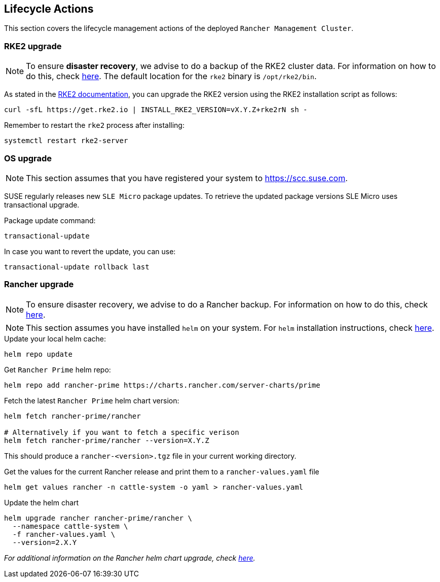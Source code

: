 [#mgmt_lifecycle]
== Lifecycle Actions
:experimental:

ifdef::env-github[]
:imagesdir: ../images/
:tip-caption: :bulb:
:note-caption: :information_source:
:important-caption: :heavy_exclamation_mark:
:caution-caption: :fire:
:warning-caption: :warning:
endif::[]

This section covers the lifecycle management actions of the deployed `Rancher Management Cluster`.

=== RKE2 upgrade

[NOTE]
====
To ensure *disaster recovery*, we advise to do a backup of the RKE2 cluster data. For information on how to do this, check link:https://docs.rke2.io/backup_restore[here]. The default location for the `rke2` binary is `/opt/rke2/bin`.
====

As stated in the link:https://docs.rke2.io/upgrade/manual_upgrade#upgrade-rke2-using-the-installation-script[RKE2 documentation], you can upgrade the RKE2 version using the RKE2 installation script as follows:

[source,bash]
----
curl -sfL https://get.rke2.io | INSTALL_RKE2_VERSION=vX.Y.Z+rke2rN sh -
----

Remember to restart the `rke2` process after installing:

[source,bash]
----
systemctl restart rke2-server
----

=== OS upgrade

NOTE: This section assumes that you have registered your system to https://scc.suse.com.

SUSE regularly releases new `SLE Micro` package updates. To retrieve the updated package versions SLE Micro uses transactional upgrade.

.Package update command:
[source,bash]
----
transactional-update
----

In case you want to revert the update, you can use:

[source,bash]
----
transactional-update rollback last
----

=== Rancher upgrade

[NOTE]
====
To ensure disaster recovery, we advise to do a Rancher backup. For information on how to do this, check link:https://ranchermanager.docs.rancher.com/how-to-guides/new-user-guides/backup-restore-and-disaster-recovery/back-up-rancher[here].
====

[NOTE]
====
This section assumes you have installed `helm` on your system. For `helm` installation instructions, check link:https://helm.sh/docs/intro/install[here].
====

.Update your local helm cache:
[source,bash]
----
helm repo update
----

.Get `Rancher Prime` helm repo:
[source,bash]
----
helm repo add rancher-prime https://charts.rancher.com/server-charts/prime
----

.Fetch the latest `Rancher Prime` helm chart version:
[source,bash]
----
helm fetch rancher-prime/rancher

# Alternatively if you want to fetch a specific verison
helm fetch rancher-prime/rancher --version=X.Y.Z
----

This should produce a `rancher-<version>.tgz` file in your current working directory.

.Get the values for the current Rancher release and print them to a `rancher-values.yaml` file
[source,bash]
----
helm get values rancher -n cattle-system -o yaml > rancher-values.yaml
----

.Update the helm chart
[source,bash]
----
helm upgrade rancher rancher-prime/rancher \
  --namespace cattle-system \
  -f rancher-values.yaml \
  --version=2.X.Y
----

_For additional information on the Rancher helm chart upgrade, check link:https://ranchermanager.docs.rancher.com/getting-started/installation-and-upgrade/install-upgrade-on-a-kubernetes-cluster/upgrades[here]._